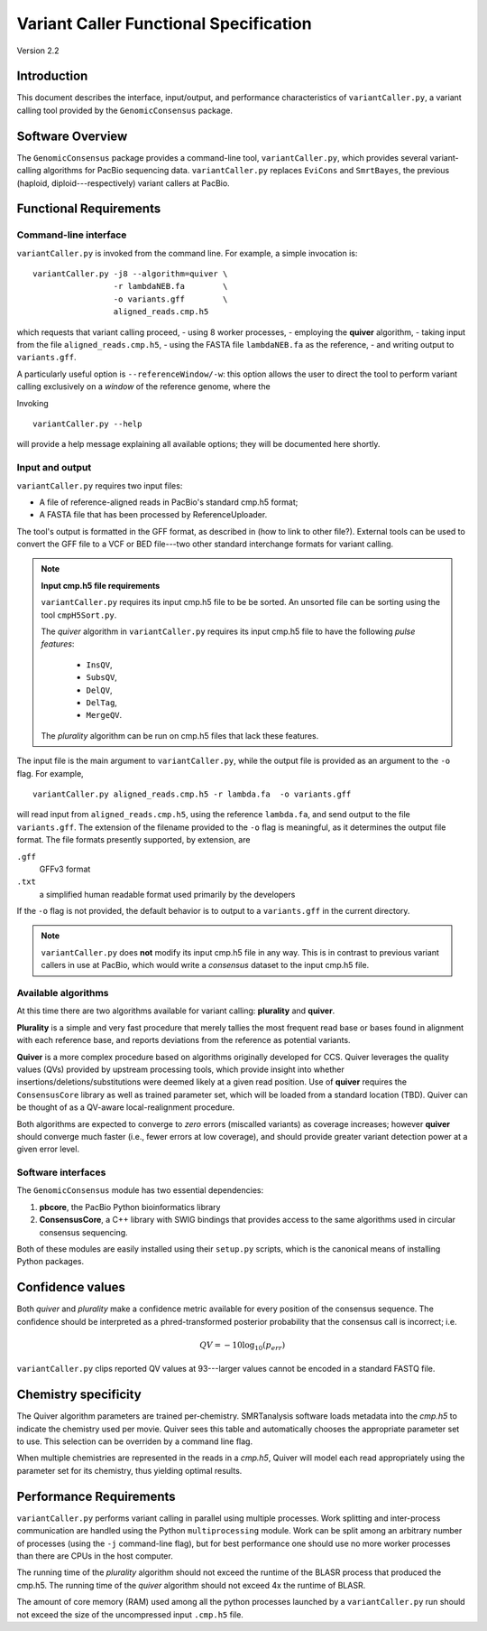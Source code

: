 

Variant Caller Functional Specification
=======================================

Version 2.2


Introduction
------------

This document describes the interface, input/output, and performance
characteristics of ``variantCaller.py``, a variant calling tool
provided by the ``GenomicConsensus`` package.


Software Overview
-----------------

The ``GenomicConsensus`` package provides a command-line tool,
``variantCaller.py``, which provides several variant-calling algorithms for
PacBio sequencing data.  ``variantCaller.py`` replaces ``EviCons`` and
``SmrtBayes``, the previous (haploid, diploid---respectively) variant callers
at PacBio.



Functional Requirements
-----------------------

Command-line interface
``````````````````````

``variantCaller.py`` is invoked from the command line.  For example, a simple
invocation is::

        variantCaller.py -j8 --algorithm=quiver \
                         -r lambdaNEB.fa        \
                         -o variants.gff        \
                         aligned_reads.cmp.h5

which requests that variant calling proceed,
- using 8 worker processes,
- employing the **quiver** algorithm,
- taking input from the file ``aligned_reads.cmp.h5``,
- using the FASTA file ``lambdaNEB.fa`` as the reference,
- and writing output to ``variants.gff``.

A particularly useful option is ``--referenceWindow/-w``: this option
allows the user to direct the tool to perform variant calling
exclusively on a *window* of the reference genome, where the


Invoking

::

    variantCaller.py --help

will provide a help message explaining all available options; they will be
documented here shortly.



Input and output
````````````````
``variantCaller.py`` requires two input files:

- A file of reference-aligned reads in PacBio's standard cmp.h5 format;
- A FASTA file that has been processed by ReferenceUploader.

The tool's output is formatted in the GFF format, as described in (how
to link to other file?).  External tools can be used to convert the
GFF file to a VCF or BED file---two other standard interchange formats
for variant calling.

.. note::

        **Input cmp.h5 file requirements**

        ``variantCaller.py`` requires its input cmp.h5 file to be
        be sorted.  An unsorted file can be sorting using the tool
        ``cmpH5Sort.py``.

        The *quiver* algorithm in ``variantCaller.py`` requires its
        input cmp.h5 file to have the following *pulse features*:
            - ``InsQV``,
            - ``SubsQV``,
            - ``DelQV``,
            - ``DelTag``,
            - ``MergeQV``.

        The *plurality* algorithm can be run on cmp.h5 files that lack
        these features.

The input file is the main argument to ``variantCaller.py``, while the output
file is provided as an argument to the ``-o`` flag.  For example,

::

        variantCaller.py aligned_reads.cmp.h5 -r lambda.fa  -o variants.gff

will read input from ``aligned_reads.cmp.h5``, using the reference
``lambda.fa``, and send output to the file ``variants.gff``.  The
extension of the filename provided to the ``-o`` flag is meaningful,
as it determines the output file format.  The file formats presently
supported, by extension, are

``.gff``
        GFFv3 format

``.txt``
        a simplified human readable format used primarily by the developers

If the ``-o`` flag is not provided, the default behavior is to output to a
``variants.gff`` in the current directory.


.. note::

    ``variantCaller.py`` does **not** modify its input cmp.h5 file
    in any way.  This is in contrast to previous variant callers in
    use at PacBio, which would write a *consensus* dataset to the input
    cmp.h5 file.


Available algorithms
````````````````````

At this time there are two algorithms available for variant calling:
**plurality** and **quiver**.

**Plurality** is a simple and very fast procedure that merely tallies the most
frequent read base or bases found in alignment with each reference base, and
reports deviations from the reference as potential variants.

**Quiver** is a more complex procedure based on algorithms originally
developed for CCS.  Quiver leverages the quality values (QVs) provided by
upstream processing tools, which provide insight into whether
insertions/deletions/substitutions were deemed likely at a given read
position.  Use of **quiver** requires the ``ConsensusCore`` library as well as
trained parameter set, which will be loaded from a standard location (TBD).
Quiver can be thought of as a QV-aware local-realignment procedure.

Both algorithms are expected to converge to *zero* errors (miscalled variants)
as coverage increases; however **quiver** should converge much faster (i.e.,
fewer errors at low coverage), and should provide greater variant detection
power at a given error level.


Software interfaces
```````````````````
The ``GenomicConsensus`` module has two essential dependencies:

1. **pbcore**, the PacBio Python bioinformatics library
2. **ConsensusCore**, a C++ library with SWIG bindings that provides access to
   the same algorithms used in circular consensus sequencing.

Both of these modules are easily installed using their ``setup.py`` scripts,
which is the canonical means of installing Python packages.


Confidence values
-----------------

Both *quiver* and *plurality* make a confidence metric available for
every position of the consensus sequence.  The confidence should be
interpreted as a phred-transformed posterior probability that the
consensus call is incorrect; i.e.

.. math::

    QV = -10 \log_{10}(p_{err})

``variantCaller.py`` clips reported QV values at 93---larger values
cannot be encoded in a standard FASTQ file.



Chemistry specificity
---------------------

The Quiver algorithm parameters are trained per-chemistry.
SMRTanalysis software loads metadata into the `cmp.h5` to indicate the
chemistry used per movie.  Quiver sees this table and automatically
chooses the appropriate parameter set to use.  This selection can be
overriden by a command line flag.

When multiple chemistries are represented in the reads in a
`cmp.h5`, Quiver will model each read appropriately using the
parameter set for its chemistry, thus yielding optimal results.


Performance Requirements
------------------------

``variantCaller.py`` performs variant calling in parallel using multiple
processes.  Work splitting and inter-process communication are handled using
the Python ``multiprocessing`` module.  Work can be split among an arbitrary
number of processes (using the ``-j`` command-line flag), but for best
performance one should use no more worker processes than there are CPUs in the
host computer.

The running time of the *plurality* algorithm should not exceed the
runtime of the BLASR process that produced the cmp.h5. The running
time of the *quiver* algorithm should not exceed 4x the runtime of
BLASR.

The amount of core memory (RAM) used among all the python processes launched
by a ``variantCaller.py`` run should not exceed the size of the uncompressed
input ``.cmp.h5`` file.
